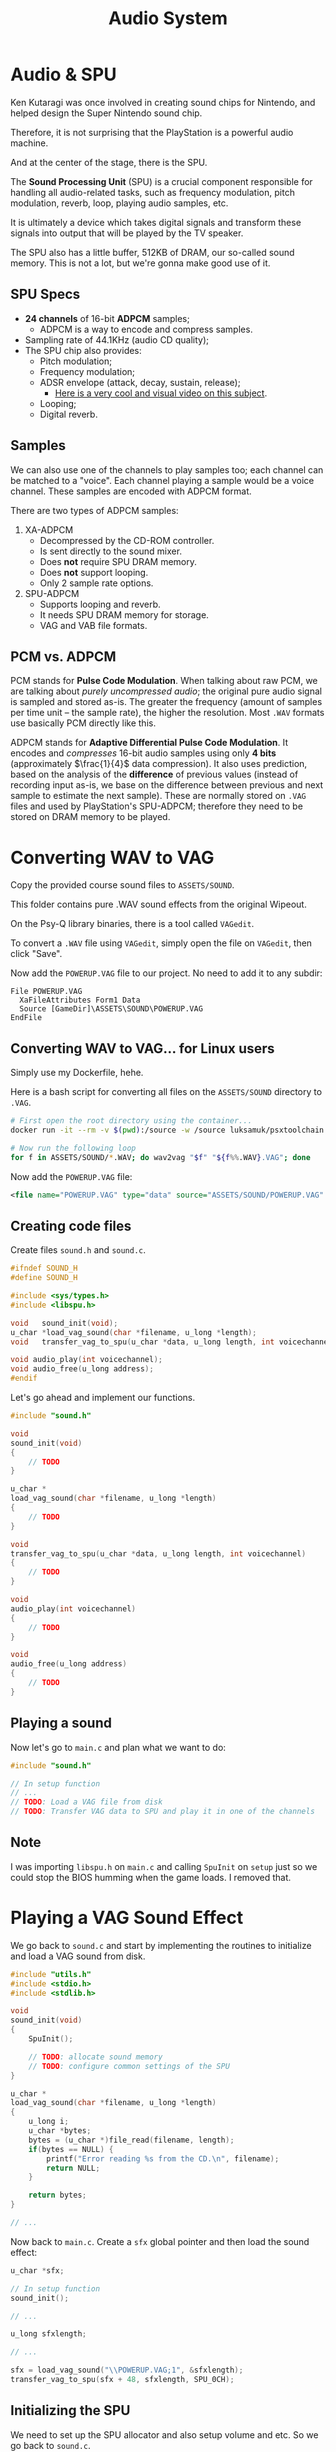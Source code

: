 #+title: Audio System
#+startup: content

* Audio & SPU

Ken Kutaragi was once involved in  creating sound chips for Nintendo, and helped
design the Super Nintendo sound chip.

Therefore,  it is  not  surprising  that the  PlayStation  is  a powerful  audio
machine.

And at the center of the stage, there is the SPU.

The  *Sound  Processing Unit*  (SPU)  is  a  crucial component  responsible  for
handling  all   audio-related  tasks,   such  as  frequency   modulation,  pitch
modulation, reverb, loop, playing audio samples, etc.

It  is ultimately  a  device which  takes digital  signals  and transform  these
signals into output that will be played by the TV speaker.

The  SPU  also  has  a  little  buffer,  512KB  of  DRAM,  our  so-called  sound
memory. This is not a lot, but we're gonna make good use of it.

** SPU Specs

- *24 channels* of 16-bit *ADPCM* samples;
  - ADPCM is a way to encode and compress samples.
- Sampling rate of 44.1KHz (audio CD quality);
- The SPU chip also provides:
  - Pitch modulation;
  - Frequency modulation;
  - ADSR envelope (attack, decay, sustain, release);
    - [[https://www.youtube.com/watch?v=aitRs893ado][Here is a very cool and visual video on this subject]].
  - Looping;
  - Digital reverb.

** Samples

We can  also use one of  the channels to play  samples too; each channel  can be
matched  to  a  "voice".  Each  channel  playing  a  sample  would  be  a  voice
channel. These samples are encoded with ADPCM format.

There are two types of ADPCM samples:

1. XA-ADPCM
   - Decompressed by the CD-ROM controller.
   - Is sent directly to the sound mixer.
   - Does *not* require SPU DRAM memory.
   - Does *not* support looping.
   - Only 2 sample rate options.
2. SPU-ADPCM
   - Supports looping and reverb.
   - It needs SPU DRAM memory for storage.
   - VAG and VAB file formats.

** PCM vs. ADPCM

PCM  stands for  *Pulse Code  Modulation*. When  talking about  raw PCM,  we are
talking about  /purely uncompressed  audio/; the original  pure audio  signal is
sampled and stored as-is. The greater  the frequency (amount of samples per time
unit --  the sample rate),  the higher the  resolution. Most ~.WAV~  formats use
basically PCM directly like this.

ADPCM stands for  *Adaptive Differential Pulse Code Modulation*.  It encodes and
/compresses/   16-bit  audio   samples  using   only  *4   bits*  (approximately
$\frac{1}{4}$ data compression). It also  uses prediction, based on the analysis
of the  *difference* of previous  values (instead  of recording input  as-is, we
base on  the difference between  previous and next  sample to estimate  the next
sample). These  are normally stored  on ~.VAG~  files and used  by PlayStation's
SPU-ADPCM; therefore they need to be stored on DRAM memory to be played.

* Converting WAV to VAG

Copy the provided course sound files to ~ASSETS/SOUND~.

This folder contains pure .WAV sound effects from the original Wipeout.

On the Psy-Q library binaries, there is a tool called ~VAGedit~.

To convert  a ~.WAV~ file  using ~VAGedit~, simply  open the file  on ~VAGedit~,
then click "Save".

Now add the ~POWERUP.VAG~ file to our project. No need to add it to any subdir:

#+begin_src fundamental
          File POWERUP.VAG
            XaFileAttributes Form1 Data
            Source [GameDir]\ASSETS\SOUND\POWERUP.VAG
          EndFile
#+end_src

** Converting WAV to VAG... for Linux users

Simply use my Dockerfile, hehe.

Here is a  bash script for converting all files  on the ~ASSETS/SOUND~ directory
to ~.VAG~.

#+begin_src bash
# First open the root directory using the container...
docker run -it --rm -v $(pwd):/source -w /source luksamuk/psxtoolchain:latest /bin/bash

# Now run the following loop
for f in ASSETS/SOUND/*.WAV; do wav2vag "$f" "${f%%.WAV}.VAG"; done
#+end_src

Now add the ~POWERUP.VAG~ file:

#+begin_src xml
<file name="POWERUP.VAG" type="data" source="ASSETS/SOUND/POWERUP.VAG" />
#+end_src

** Creating code files

Create files ~sound.h~ and ~sound.c~.

#+begin_src c
#ifndef SOUND_H
#define SOUND_H

#include <sys/types.h>
#include <libspu.h>

void   sound_init(void);
u_char *load_vag_sound(char *filename, u_long *length);
void   transfer_vag_to_spu(u_char *data, u_long length, int voicechannel);

void audio_play(int voicechannel);
void audio_free(u_long address);
#endif
#+end_src

Let's go ahead and implement our functions.

#+begin_src c
#include "sound.h"

void
sound_init(void)
{
    // TODO
}

u_char *
load_vag_sound(char *filename, u_long *length)
{
    // TODO
}

void
transfer_vag_to_spu(u_char *data, u_long length, int voicechannel)
{
    // TODO
}

void
audio_play(int voicechannel)
{
    // TODO
}

void
audio_free(u_long address)
{
    // TODO
}
#+end_src

** Playing a sound

Now let's go to ~main.c~ and plan what we want to do:

#+begin_src c
#include "sound.h"

// In setup function
// ...
// TODO: Load a VAG file from disk
// TODO: Transfer VAG data to SPU and play it in one of the channels
#+end_src

** Note

I was importing ~libspu.h~ on ~main.c~  and calling ~SpuInit~ on ~setup~ just so
we could stop the BIOS humming when the game loads. I removed that.

* Playing a VAG Sound Effect

We go back to ~sound.c~ and start by implementing the routines to initialize and
load a VAG sound from disk.

#+begin_src c
#include "utils.h"
#include <stdio.h>
#include <stdlib.h>

void
sound_init(void)
{
    SpuInit();

    // TODO: allocate sound memory
    // TODO: configure common settings of the SPU
}

u_char *
load_vag_sound(char *filename, u_long *length)
{
    u_long i;
    u_char *bytes;
    bytes = (u_char *)file_read(filename, length);
    if(bytes == NULL) {
        printf("Error reading %s from the CD.\n", filename);
        return NULL;
    }

    return bytes;
}

// ...
#+end_src

Now back  to ~main.c~.  Create a ~sfx~  global pointer and  then load  the sound
effect:

#+begin_src c
u_char *sfx;

// In setup function
sound_init();

// ...

u_long sfxlength;

// ...

sfx = load_vag_sound("\\POWERUP.VAG;1", &sfxlength);
transfer_vag_to_spu(sfx + 48, sfxlength, SPU_0CH);
#+end_src

** Initializing the SPU

We need to set up the SPU allocator and also setup volume and etc. So we go back
to ~sound.c~.

#+begin_src c
// ...

#define SOUND_MALLOC_MAX 10

static SpuCommonAttr spucommonattr;
static SpuVoiceAttr  spuvoiceattr;

static u_long vagspuaddr;
static char spumallocrec[SPU_MALLOC_RECSIZ * (SOUND_MALLOC_MAX + 1)];

void
sound_init(void)
{
    SpuInit();

    // Allocate sound memory
    SpuInitMalloc(SOUND_MALLOC_MAX, spumallocrec);

    // Configure common settings of the SPU
    spucommonattr.mask = (SPU_COMMON_MVOLL |
                          SPU_COMMON_MVOLR |
                          SPU_COMMON_CDVOLL |
                          SPU_COMMON_CDVOLR |
                          SPU_COMMON_CDMIX);

    spucommonattr.mvol.left  = 0x3fff; // Master volume (left) - 0x0000 ~ 0x3fff
    spucommonattr.mvol.right = 0x3fff; // Master volume (right) - 0x0000 ~ 0x3fff

    spucommonattr.cd.volume.left  = 0x7fff; // CD volume (left) - 0x0000 ~ 0x7fff
    spucommonattr.cd.volume.right = 0x7fff; // CD volume (right) - 0x0000 ~ 0x7fff

    spucommonattr.cd.mix = SPU_ON; // enable CD playback

    SpuSetCommonAttr(&spucommonattr);
}

// ...
#+end_src

We don't really need to setup anything related to CD playback right now, we only
need to set up the master volume.

But  as it  can  be seen  here,  we  basically use  ~spumallocrec~  as a  buffer
containing  audio  data   that  will  be  sent  and  stored   on  the  SPU,  and
~SOUND_MALLOC_MAX~ determines the number of maximum sounds we are going to store
on  the   SPU  --   therefore,  a  maximum   number  of   allocations.  Finally,
~SpuSetCommonAttr~ commits the changes.

** Transfering data to the SPU

We now implement the function which transfer our ~.VAG~ file to the SPU.

Still in ~sound.c~, do this:

#+begin_src c
void
transfer_vag_to_spu(u_char *data, u_long length, int voicechannel)
{
    SpuSetTransferMode(SpuTransByDMA);
    vagspuaddr = SpuMalloc(length);
    SpuSetTransferStartAddr(vagspuaddr);

    SpuWrite(data, length);
    SpuIsTransferCompleted(SPU_TRANSFER_WAIT);

    spuvoiceattr.mask = (SPU_VOICE_VOLR |
                         SPU_VOICE_PITCH |
                         SPU_VOICE_WDSA |
                         SPU_VOICE_ADSR_AMODE |
                         SPU_VOICE_ADSR_SMODE |
                         SPU_VOICE_ADSR_RMODE |
                         SPU_VOICE_ADSR_AR |
                         SPU_VOICE_ADSR_DR |
                         SPU_VOICE_ADSR_SR |
                         SPU_VOICE_ADSR_RR |
                         SPU_VOICE_ADSR_SL);

    spuvoiceattr.voice        = voicechannel;         // Voice channel
    spuvoiceattr.volume.left  = 0x1fff;               // left volume
    spuvoiceattr.volume.right = 0x1fff;               // right volume
    spuvoiceattr.pitch        = 0x1000;               // Pitch
    spuvoiceattr.addr         = vagspuaddr;           // Waveform data start address
    spuvoiceattr.a_mode       = SPU_VOICE_LINEARIncN; // Attack curve
    spuvoiceattr.s_mode       = SPU_VOICE_LINEARIncN; // Sustain curve
    spuvoiceattr.r_mode       = SPU_VOICE_LINEARIncN; // Release curve curve
    spuvoiceattr.ar           = 0x00;                 // Attack rate
    spuvoiceattr.dr           = 0x00;                 // Decay rate
    spuvoiceattr.sr           = 0x00;                 // Sustain rate
    spuvoiceattr.rr           = 0x00;                 // Release rate
    spuvoiceattr.sl           = 0x00;                 // Sustain level

    SpuSetVoiceAttr(&spuvoiceattr);
}
#+end_src

First things first, we deal with transferring data to the SPU. So we set the DMA
to perform the transfer to SPU for us, then we perform an SPU memory allocation,
retrieving the address  of the allocated space  on the SPU. We then  set the SPU
destination address to that address we just allocated.

Following, we take  the pointer of our  waveform data and its  length and simply
write that data to the SPU. The process is asynchronous, so we also need to wait
until the transfer is complete.

Now we just set some attributes to the voice: the voice channel index (passed by
parameter), left  and right volume, pitch,  the pointer to the  beginning of our
waveform   data   on    the   SPU,   and   then    ADSR   envelope   parameters:
attack/sustain/release  modes (in  this  case, linear  incrementation); rate  of
attack, decay, sustain and release; and the sustain level.

Finally, we commit these changes to the SPU.

** Playing the audio

Now all we need to do is implement our playback and freeing functions. These are
very easy and straightforward:

#+begin_src c
void
audio_play(int voicechannel)
{
    SpuSetKey(SpuOn, voicechannel);
}

void
audio_free(u_long address)
{
    SpuFree(address);
}
#+end_src


Now back on ~main.c~, after transfering the VAG file to SPU:

#+begin_src c
// On setup function
// ...
audio_play(SPU_0CH);
#+end_src

* Bits & Sound

- Our brain decodes signals that arrive from vibrations that are received by our
  ears.
- These vibrations travel through waves.
- We can create sound waves by plucking strings, vibrating vocal cors, or simply
  moving the diaphragm membrane of a speaker back-and-forth.
- To  vibrate  such  a diaphragm,  one  common  technique  is  to use  a  magnet
  stimulated  by  electricity  to  push  and pull  the  membrane  at  a  certain
  frequency.
- The back-and-forth movement produces an analog audio wave.
- Audio waves have special characteristics:

  1. Frequency: how  "fast" the wave vibrates, measured in  number of cycles per
     unit of time. The faster the wave,  the higher the frequency and the higher
     the pitch.
     - Think of freqyency as notes of  the music scale; lower notes are produced
       by slow-moving waves, and high notes are produces by fast-moving waves.
  2. Amplitude: how  "tall" a wave is. Determines the  intensity (volume) of the
     sound produced by the wave.

- Analog audio  signals are  represented by  a perfect  sinusoidal wave  (a sine
  function which outputs a pure bell tone).
  - E.g. consider  an A4  note, which  is produced by  a pure  sine wave  with a
    frequency of 440Hz. It is also the frequency of a telephone's dial tone.
- These sine waves can be *combined to generate more complex sounds*.
  - Joseph Fourier proved that *all wave forms  can be expressed as a sum of two
    or more sine waves.*
    - And by *all*, I mean *all*. *Any*  complex audio wave, such as a dog bark,
      a human voice, a piano sound.

** Representing Audio Digitally

- Sampling  is the  process  of transforming  a musical  source  into a  digital
  format.
- We take samples of the audio source along the soundwaves at regular intervals.
- The higher the sample rate (sampling  frequency), the closer the final digital
  file resemples the original analog audio.
  - Thus,  a   higher  sample  rate   tends  to  deliver   better-quality  audio
    reproduction.
  - The PlayStation commonly uses sampling rates of 44.1kHz or 22050Hz.

** PCM

- The  simplest example  of sampling  is using  the PCM  (pulse-code modulation)
  method.
  - In this  method, the amplitude  of the analog  signal is sampled  at uniform
    intervals.
  - Uncompressed CD-quality audio and most WAV files use PCM.
  - On playback,  the fluctuation  of the  original wave  is recreated  based on
    those samples.
  - The sampling is therefore a way to rebuild our wave by using discrete Y-axis
    samples of the wave amplitude.

** ADPCM

- As already  discussed, the  PlayStation uses a  method called  ADPCM (adaptive
  differential  pulse-code  modulation),  which   is  a  little  different  than
  traditional PCM.
  - Instead of  recording absolute amplitudes,  each discrete step  represents a
    guess at where  the next amplitude will be, like  the difference between the
    current step and the next one -- a relative value.
  - This technique is used when we want to compress audio and the sample quality
    is not of primary importance.
  - As a result, ADPCM-encoded audio is much *smaller* than PCM-encoded audio.
    - E.g.  CD-quality   audio  uses   16-bits  per  sampled   amplitude,  while
      PlayStation ADPCM uses 4-bits per sampled delta. Much smaller!

** SPU Voices

- The PlayStation SPU has 24 hardware voices.
- These  voices can  reproduce  sample  data, noise,  or  be  used as  frequency
  modulator on the next voice.
- Each voice has its own programmable ADSR envelope filter.
- The main volume can be programmed independently for left and right output.

Two ADPCM  formats are supported; the  decompression used by them  are the same,
but XA-ADPCM's decompression is done by the CD controller:

*** SPU-ADPCM

- Supports looping and reverb;
- Requires SPU DRAM memory to be buffered & played;
- Often used by small sound effects and encoded as VAG or VAB files.

*** XA-ADPCM

- Does not support looping;
- Only supports two sample rates (22050Hz and 44.1kHz);
- Does not require SPU DRAM memory;
- Decompressed by the CD-ROM controller;
- Sent to the sound mixer directly.

* Pitch & Sampling Frequency
* VAG Header Information
* Exercise: Countdown Audio
* Countdown Sound Effects
* Background Music
* Recording an Audio Track
* Adding Audio Track to ISO
* Play Audio Track Implementation
* Play Background Audio Track
* Adding Scene Objects & Audio
